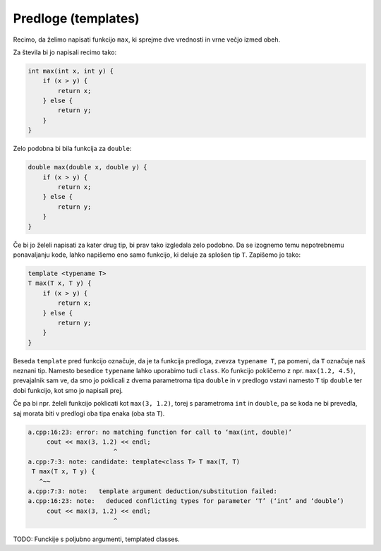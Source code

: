 Predloge (templates)
--------------------

Recimo, da želimo napisati funkcijo ``max``, ki sprejme dve vrednosti in vrne
večjo izmed obeh.

Za števila bi jo napisali recimo tako:

.. code-block:: cpp

  int max(int x, int y) {
      if (x > y) {
          return x;
      } else {
          return y;
      }
  }

Zelo podobna bi bila funkcija za ``double``:

.. code-block:: cpp

  double max(double x, double y) {
      if (x > y) {
          return x;
      } else {
          return y;
      }
  }

Če bi jo želeli napisati za kater drug tip, bi prav tako izgledala zelo
podobno. Da se izognemo temu nepotrebnemu ponavaljanju kode, lahko napišemo eno
samo funkcijo, ki deluje za splošen tip ``T``. Zapišemo jo tako:

.. code-block:: cpp

  template <typename T>
  T max(T x, T y) {
      if (x > y) {
          return x;
      } else {
          return y;
      }
  }

Beseda ``template`` pred funkcijo označuje, da je ta funkcija predloga, zvevza
``typename T``, pa pomeni, da ``T`` označuje naš neznani tip. Namesto besedice
``typename`` lahko uporabimo tudi ``class``. Ko funkcijo
pokličemo z npr. ``max(1.2, 4.5)``, prevajalnik sam ve, da smo jo poklicali z
dvema parametroma tipa ``double`` in v predlogo vstavi namesto ``T`` tip ``double``
ter dobi funkcijo, kot smo jo napisali prej.

Če pa bi npr. želeli funkcijo poklicati kot ``max(3, 1.2)``, torej s
parametroma ``int`` in ``double``, pa se koda ne bi prevedla, saj morata biti v
predlogi oba tipa enaka (oba sta ``T``).

.. code-block:: cpp

  a.cpp:16:23: error: no matching function for call to ‘max(int, double)’
       cout << max(3, 1.2) << endl;
                         ^
  a.cpp:7:3: note: candidate: template<class T> T max(T, T)
   T max(T x, T y) {
     ^~~
  a.cpp:7:3: note:   template argument deduction/substitution failed:
  a.cpp:16:23: note:   deduced conflicting types for parameter ‘T’ (‘int’ and ‘double’)
       cout << max(3, 1.2) << endl;
                         ^


TODO: Funckije s poljubno argumenti, templated classes.
